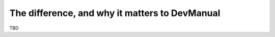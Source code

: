 The difference, and why it matters to DevManual
===============================================

TBD
